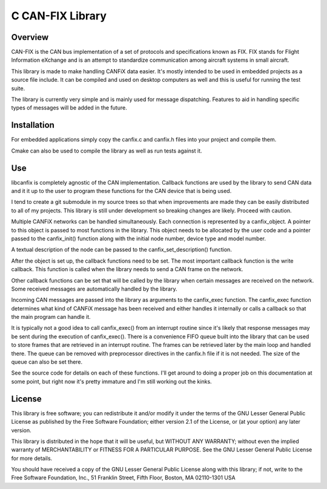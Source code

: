 ***************************************************************
C CAN-FIX Library
***************************************************************

----------------
Overview
----------------

CAN-FIX is the CAN bus implementation of a set of protocols and specifications
known as FIX. FIX stands for Flight Information eXchange and is an attempt to
standardize communication among aircraft systems in small aircraft.

This library is made to make handling CANFiX data easier.  It's mostly intended
to be used in embedded projects as a source file include.  It can be compiled
and used on desktop computers as well and this is useful for running the test
suite.

The library is currently very simple and is mainly used for message dispatching.
Features to aid in handling specific types of messages will be added in the future.

-----------------
Installation
-----------------

For embedded applications simply copy the canfix.c and canfix.h files into your
project and compile them.

Cmake can also be used to compile the library as well as run tests against it.

-----------------
Use
-----------------

libcanfix is completely agnostic of the CAN implementation.  Callback
functions are used by the library to send CAN data and it it up to the user
to program these functions for the CAN device that is being used.

I tend to create a git submodule in my source trees so that when improvements are
made they can be easily distributed to all of my projects.  This library is still
under development so breaking changes are likely.  Proceed with caution.

Multiple CANFiX networks can be handled simultaneously.  Each connection is represented
by a canfix_object.  A pointer to this object is passed to most functions in the
library.  This object needs to be allocated by the user code and a pointer passed to
the canfix_init() function along with the initial node number, device type and
model number.

A textual description of the node can be passed to the canfix_set_description()
function.

After the object is set up, the callback functions need to be set.  The most important
callback function is the write callback.  This function is called when the library
needs to send a CAN frame on the network.

Other callback functions can be set that will be called by the library when certain
messages are received on the network.  Some received messages are automatically
handled by the library.

Incoming CAN messages are passed into the library as arguments to the
canfix_exec function.  The canfix_exec function determines what kind of CANFiX
message has been received and either handles it internally or calls a callback
so that the main program can handle it.

It is typically not a good idea to call canfix_exec() from an interrupt routine
since it's likely that response messages may be sent during the execution of
canfix_exec().  There is a convenience FIFO queue built into the library
that can be used to store frames that are retrieved in an interrupt routine.
The frames can be retrieved later by the main loop and handled there.  The queue
can be removed with preprocessor directives in the canfix.h file if it is not
needed.  The size of the queue can also be set there.

See the source code for details on each of these functions.  I'll get around to
doing a proper job on this documentation at some point, but right now it's pretty
immature and I'm still working out the kinks.

------------------
License
------------------

This library is free software; you can redistribute it and/or
modify it under the terms of the GNU Lesser General Public
License as published by the Free Software Foundation; either
version 2.1 of the License, or (at your option) any later version.

This library is distributed in the hope that it will be useful,
but WITHOUT ANY WARRANTY; without even the implied warranty of
MERCHANTABILITY or FITNESS FOR A PARTICULAR PURPOSE.  See the GNU
Lesser General Public License for more details.

You should have received a copy of the GNU Lesser General Public
License along with this library; if not, write to the Free Software
Foundation, Inc., 51 Franklin Street, Fifth Floor, Boston, MA  02110-1301  USA


